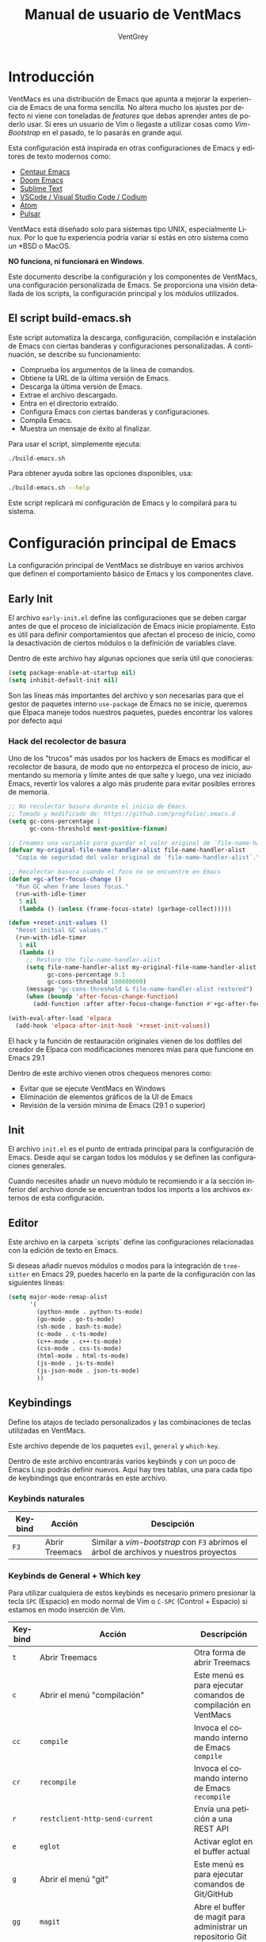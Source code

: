 #+TITLE: Manual de usuario de VentMacs
#+AUTHOR: VentGrey
#+LANGUAGE: es

* Introducción

VentMacs es una distribución de Emacs que apunta a mejorar la experiencia de Emacs de una forma sencilla. No altera mucho los ajustes por defecto ni viene con toneladas de /features/ que debas aprender antes de poderlo usar. Si eres un usuario de Vim o llegaste a utilizar cosas como /Vim-Bootstrap/ en el pasado, te lo pasarás en grande aquí.

Esta configuración está inspirada en otras configuraciones de Emacs y editores de texto modernos como:

- [[https://github.com/seagle0128/.emacs.d/][Centaur Emacs]]
- [[https://github.com/doomemacs/doomemacs][Doom Emacs]]
- [[https://www.sublimetext.com/][Sublime Text]]
- [[https://vscodium.com/][VSCode / Visual Studio Code / Codium]]
- [[https://github.com/atom/atom][Atom]]
- [[https://pulsar-edit.dev/][Pulsar]]

VentMacs está diseñado solo para sistemas tipo UNIX, especialmente Linux. Por lo que tu experiencia podría variar si estás en otro sistema como un *BSD o MacOS.

**NO funciona, ni funcionará en Windows**.

Este documento describe la configuración y los componentes de VentMacs, una configuración personalizada de Emacs. Se proporciona una visión detallada de los scripts, la configuración principal y los módulos utilizados.

** El script build-emacs.sh

Este script automatiza la descarga, configuración, compilación e instalación de Emacs con ciertas banderas y configuraciones personalizadas. A continuación, se describe su funcionamiento:

- Comprueba los argumentos de la línea de comandos.
- Obtiene la URL de la última versión de Emacs.
- Descarga la última versión de Emacs.
- Extrae el archivo descargado.
- Entra en el directorio extraído.
- Configura Emacs con ciertas banderas y configuraciones.
- Compila Emacs.
- Muestra un mensaje de éxito al finalizar.

Para usar el script, simplemente ejecuta:

#+BEGIN_SRC sh
./build-emacs.sh
#+END_SRC

Para obtener ayuda sobre las opciones disponibles, usa:

#+BEGIN_SRC sh
./build-emacs.sh --help
#+END_SRC

Este script replicará mi configuración de Emacs y lo compilará para tu sistema.

* Configuración principal de Emacs

La configuración principal de VentMacs se distribuye en varios archivos que definen el comportamiento básico de Emacs y los componentes clave.

** Early Init

El archivo =early-init.el= define las configuraciones que se deben cargar antes de que el proceso de inicialización de Emacs inicie propiamente. Esto es útil para definir comportamientos que afectan el proceso de inicio, como la desactivación de ciertos módulos o la definición de variables clave.

Dentro de este archivo hay algunas opciones que sería útil que conocieras:

#+BEGIN_SRC emacs-lisp
(setq package-enable-at-startup nil)
(setq inhibit-default-init nil)
#+END_SRC

Son las líneas más importantes del archivo y son necesarias para que el gestor de paquetes interno =use-package= de Emacs no se inicie, queremos que Elpaca maneje todos nuestros paquetes, puedes encontrar los valores por defecto aquí

*** Hack del recolector de basura

Uno de los "trucos" más usados por los hackers de Emacs es modificar el recolector de basura, de modo que no entorpezca el proceso de inicio, aumentando su memoria y límite antes de que salte y luego, una vez iniciado Emacs, revertir los valores a algo más prudente para evitar posibles errores de memoria.

#+BEGIN_SRC emacs-lisp
;; No recolectar basura durante el inicio de Emacs.
;; Tomado y modificado de: https://github.com/progfolio/.emacs.d
(setq gc-cons-percentage 1
      gc-cons-threshold most-positive-fixnum)

;; Creamos una variable para guardar el valor original de `file-name-handler-alist`.
(defvar my-original-file-name-handler-alist file-name-handler-alist
  "Copia de seguridad del valor original de `file-name-handler-alist`.")

;; Recolectar basura cuando el foco no se encuentre en Emacs
(defun +gc-after-focus-change ()
  "Run GC when frame loses focus."
  (run-with-idle-timer
   5 nil
   (lambda () (unless (frame-focus-state) (garbage-collect)))))

(defun +reset-init-values ()
  "Reset initial GC values."
  (run-with-idle-timer
   1 nil
   (lambda ()
     ;; Restore the file-name-handler-alist
     (setq file-name-handler-alist my-original-file-name-handler-alist
           gc-cons-percentage 0.1
           gc-cons-threshold 100000000)
     (message "gc-cons-threshold & file-name-handler-alist restored")
     (when (boundp 'after-focus-change-function)
       (add-function :after after-focus-change-function #'+gc-after-focus-change)))))

(with-eval-after-load 'elpaca
  (add-hook 'elpaca-after-init-hook '+reset-init-values))
#+END_SRC

El hack y la función de restauración originales vienen de los dotfiles del creador de Elpaca con modificaciones menores mías para que funcione en Emacs 29.1

Dentro de este archivo vienen otros chequeos menores como:

- Evitar que se ejecute VentMacs en Windows
- Eliminación de elementos gráficos de la UI de Emacs
- Revisión de la versión mínima de Emacs (29.1 o superior)

** Init

El archivo =init.el= es el punto de entrada principal para la configuración de Emacs. Desde aquí se cargan todos los módulos y se definen las configuraciones generales.

Cuando necesites añadir un nuevo módulo te recomiendo ir a la sección inferior del archivo donde se encuentran todos los imports a los archivos externos de esta configuración.

** Editor

Este archivo en la carpeta `scripts` define las configuraciones relacionadas con la edición de texto en Emacs.

Si deseas añadir nuevos módulos o modos para la integración de =tree-sitter= en Emacs 29, puedes hacerlo en la parte de la configuración con las siguientes líneas:

#+BEGIN_SRC emacs-lisp
(setq major-mode-remap-alist
      '(
        (python-mode . python-ts-mode)
        (go-mode . go-ts-mode)
        (sh-mode . bash-ts-mode)
        (c-mode . c-ts-mode)
        (c++-mode . c++-ts-mode)
        (css-mode . css-ts-mode)
        (html-mode . html-ts-mode)
        (js-mode . js-ts-mode)
        (js-json-mode . json-ts-mode)
        ))
#+END_SRC


** Keybindings

Define los atajos de teclado personalizados y las combinaciones de teclas utilizadas en VentMacs.

Este archivo depende de los paquetes =evil=, =general= y =which-key=.

Dentro de este archivo encontrarás varios keybinds y con un poco de Emacs Lisp podrás definir nuevos. Aquí hay tres tablas, una para cada tipo de keybindings que encontrarás en este archivo.

*** Keybinds naturales

| Keybind | Acción         | Descipción                                                                         |
|---------+----------------+------------------------------------------------------------------------------------|
| =F3=   | Abrir Treemacs | Similar a /vim-bootstrap/ con =F3= abrimos el árbol de archivos y nuestros proyectos |

*** Keybinds de General + Which key

Para utilizar cualquiera de estos keybinds es necesario primero presionar la tecla =SPC= (Espacio) en modo normal de Vim o =C-SPC= (Control + Espacio) si estamos en modo inserción de Vim.

|---------+------------------------------------------------------------------------+-------------------------------------------------------------------------------|
| Keybind | Acción                                                                 | Descripción                                                                   |
|---------+------------------------------------------------------------------------+-------------------------------------------------------------------------------|
| =t=     | Abrir Treemacs                                                         | Otra forma de abrir Treemacs                                                  |
|---------+------------------------------------------------------------------------+-------------------------------------------------------------------------------|
| =c=     | Abrir el menú "compilación"                                            | Este menú es para ejecutar comandos de compilación en VentMacs                |
| =cc=    | =compile=                                                              | Invoca el comando interno de Emacs =compile=                                  |
| =cr=    | =recompile=                                                            | Invoca el comando interno de Emacs =recompile=                                |
|---------+------------------------------------------------------------------------+-------------------------------------------------------------------------------|
| =r=     | =restclient-http-send-current=                                         | Envía una petición a una REST API                                             |
|---------+------------------------------------------------------------------------+-------------------------------------------------------------------------------|
| =e=     | =eglot=                                                                | Activar eglot en el buffer actual                                             |
|---------+------------------------------------------------------------------------+-------------------------------------------------------------------------------|
| =g=     | Abrir el menú "git"                                                    | Este menú es para ejecutar comandos de Git/GitHub                             |
| =gg=    | =magit=                                                                | Abre el buffer de magit para administrar un repositorio Git                   |
| =ga=    | =magit-add=                                                            | Añade archivos al /stash/ del repositorio actual                              |
| =gs=    | =magit-status=                                                         | Consulta el estado del repositorio actual                                     |
| =gc=    | =magit-commit=                                                         | Crear un commit en el repositorio actual                                      |
|---------+------------------------------------------------------------------------+-------------------------------------------------------------------------------|
| =m=     | Abrir el menú "Makefile"                                               | Este menú es para ejecutar acciones relacionadas con archivos Makefile        |
| =mm=    | =makefile-executor-execute-project-target=                             | Ejecuta el /target/ por defecto si hay un =Makefile= presente en el proyecto. |
| =mf=    | =makefile-executor-execute-target=                                     | Ejecuta un /target/ específico si hay un =Makefile= presente en el proyecto.  |
|---------+------------------------------------------------------------------------+-------------------------------------------------------------------------------|
| =d=     | Abrir el menú "Documentación"                                          | Este menú es para leer la documentación de VentMacs y Emacs                   |
| =dm=    | =lambda () (interactive) (find-file "~/.config/emacs/docs/manual.org"= | Abre el manual de VentMacs                                                    |
|---------+------------------------------------------------------------------------+-------------------------------------------------------------------------------|
| =w=     | Abrir el menú "Ventanas y Buffers"                                     | Este menú es para manipular ventanas y buffers                                |
| =wb=    | =switch-to-buffer=                                                     | Cambiar de buffer                                                             |
| =wd=    | =delete-window=                                                        | Eliminar la ventana actual                                                    |
| =ws=    | =split-window-below=                                                   | Dividir la ventana horizontalmente hacia abajo                                |
| =wv=    | =split-window-right=                                                   | Dividir la ventana verticalmente hacia la derecha                             |
|---------+------------------------------------------------------------------------+-------------------------------------------------------------------------------|
| =f=     | Abrir el menú "Archivos"                                               | Este menú es para manipular el archivo del buffer actual                      |
| =fs=    | =save-buffer=                                                          | Guarda un buffer como archivo                                                 |
|---------+------------------------------------------------------------------------+-------------------------------------------------------------------------------|


*** Keybinds de Evil

- Por redactar


** UI

Se encarga de las configuraciones relacionadas con la interfaz de usuario de Emacs, como temas, disposición de ventanas y comportamientos visuales.


* Módulos

Cada módulo en VentMacs tiene un archivo asociado en la carpeta `pkg` que define configuraciones y comportamientos específicos. A continuación, se detallan estos módulos:

** C
*** Descripción

Este módulo se encarga de la configuración del =c-mode= y =c-ts-mode= presentes en Emacs naturalmente.

*** Valores por defecto

- `opcion-modulo-default1`: Describe el valor por defecto y su propósito.
- `opcion-modulo-default2`: Describe otro valor por defecto y su propósito.
- ... (añade o elimina opciones según sea necesario)

*** Cómo personalizar

Para personalizar las configuraciones específicas de este módulo, modifica el archivo `init-NOMBRE_DEL_MÓDULO.el` en la carpeta `pkg`. Añade o modifica las opciones según tus preferencias y necesidades.

*** Paquetes relacionados

- [[https://enlace-al-paquete1.org][NombreDelPaquete1]]: Una breve descripción del paquete y su propósito.
- [[https://enlace-al-paquete2.org][NombreDelPaquete2]]: Otra breve descripción del paquete y su propósito.

** Codeium
*** Descripción

Este módulo proporciona funcionalidades y configuraciones relacionadas con DESCRIPCIÓN_DEL_MÓDULO en VentMacs.

*** Valores por defecto

- `opcion-modulo-default1`: Describe el valor por defecto y su propósito.
- `opcion-modulo-default2`: Describe otro valor por defecto y su propósito.
- ... (añade o elimina opciones según sea necesario)

*** Cómo personalizar

Para personalizar las configuraciones específicas de este módulo, modifica el archivo `init-NOMBRE_DEL_MÓDULO.el` en la carpeta `pkg`. Añade o modifica las opciones según tus preferencias y necesidades.

*** Paquetes relacionados

- [[https://enlace-al-paquete1.org][NombreDelPaquete1]]: Una breve descripción del paquete y su propósito.
- [[https://enlace-al-paquete2.org][NombreDelPaquete2]]: Otra breve descripción del paquete y su propósito.

** Company
*** Descripción

Este módulo proporciona funcionalidades y configuraciones relacionadas con DESCRIPCIÓN_DEL_MÓDULO en VentMacs.

*** Valores por defecto

- `opcion-modulo-default1`: Describe el valor por defecto y su propósito.
- `opcion-modulo-default2`: Describe otro valor por defecto y su propósito.
- ... (añade o elimina opciones según sea necesario)

*** Cómo personalizar

Para personalizar las configuraciones específicas de este módulo, modifica el archivo `init-NOMBRE_DEL_MÓDULO.el` en la carpeta `pkg`. Añade o modifica las opciones según tus preferencias y necesidades.

*** Paquetes relacionados

- [[https://enlace-al-paquete1.org][NombreDelPaquete1]]: Una breve descripción del paquete y su propósito.
- [[https://enlace-al-paquete2.org][NombreDelPaquete2]]: Otra breve descripción del paquete y su propósito.

** Archivos de Configuración
*** Descripción

Este módulo proporciona funcionalidades y configuraciones relacionadas con DESCRIPCIÓN_DEL_MÓDULO en VentMacs.

*** Valores por defecto

- `opcion-modulo-default1`: Describe el valor por defecto y su propósito.
- `opcion-modulo-default2`: Describe otro valor por defecto y su propósito.
- ... (añade o elimina opciones según sea necesario)

*** Cómo personalizar

Para personalizar las configuraciones específicas de este módulo, modifica el archivo `init-NOMBRE_DEL_MÓDULO.el` en la carpeta `pkg`. Añade o modifica las opciones según tus preferencias y necesidades.

*** Paquetes relacionados

- [[https://enlace-al-paquete1.org][NombreDelPaquete1]]: Una breve descripción del paquete y su propósito.
- [[https://enlace-al-paquete2.org][NombreDelPaquete2]]: Otra breve descripción del paquete y su propósito.

** Dashboard
*** Descripción

Este módulo proporciona funcionalidades y configuraciones relacionadas con DESCRIPCIÓN_DEL_MÓDULO en VentMacs.

*** Valores por defecto

- `opcion-modulo-default1`: Describe el valor por defecto y su propósito.
- `opcion-modulo-default2`: Describe otro valor por defecto y su propósito.
- ... (añade o elimina opciones según sea necesario)

*** Cómo personalizar

Para personalizar las configuraciones específicas de este módulo, modifica el archivo `init-NOMBRE_DEL_MÓDULO.el` en la carpeta `pkg`. Añade o modifica las opciones según tus preferencias y necesidades.

*** Paquetes relacionados

- [[https://enlace-al-paquete1.org][NombreDelPaquete1]]: Una breve descripción del paquete y su propósito.
- [[https://enlace-al-paquete2.org][NombreDelPaquete2]]: Otra breve descripción del paquete y su propósito.

** Docker
*** Descripción

Este módulo proporciona funcionalidades y configuraciones relacionadas con DESCRIPCIÓN_DEL_MÓDULO en VentMacs.

*** Valores por defecto

- `opcion-modulo-default1`: Describe el valor por defecto y su propósito.
- `opcion-modulo-default2`: Describe otro valor por defecto y su propósito.
- ... (añade o elimina opciones según sea necesario)

*** Cómo personalizar

Para personalizar las configuraciones específicas de este módulo, modifica el archivo `init-NOMBRE_DEL_MÓDULO.el` en la carpeta `pkg`. Añade o modifica las opciones según tus preferencias y necesidades.

*** Paquetes relacionados

- [[https://enlace-al-paquete1.org][NombreDelPaquete1]]: Una breve descripción del paquete y su propósito.
- [[https://enlace-al-paquete2.org][NombreDelPaquete2]]: Otra breve descripción del paquete y su propósito.

** Eglot
*** Descripción

Este módulo proporciona funcionalidades y configuraciones relacionadas con DESCRIPCIÓN_DEL_MÓDULO en VentMacs.

*** Valores por defecto

- `opcion-modulo-default1`: Describe el valor por defecto y su propósito.
- `opcion-modulo-default2`: Describe otro valor por defecto y su propósito.
- ... (añade o elimina opciones según sea necesario)

*** Cómo personalizar

Para personalizar las configuraciones específicas de este módulo, modifica el archivo `init-NOMBRE_DEL_MÓDULO.el` en la carpeta `pkg`. Añade o modifica las opciones según tus preferencias y necesidades.

*** Paquetes relacionados

- [[https://enlace-al-paquete1.org][NombreDelPaquete1]]: Una breve descripción del paquete y su propósito.
- [[https://enlace-al-paquete2.org][NombreDelPaquete2]]: Otra breve descripción del paquete y su propósito.

** Evil
*** Descripción

Este módulo proporciona funcionalidades y configuraciones relacionadas con DESCRIPCIÓN_DEL_MÓDULO en VentMacs.

*** Valores por defecto

- `opcion-modulo-default1`: Describe el valor por defecto y su propósito.
- `opcion-modulo-default2`: Describe otro valor por defecto y su propósito.
- ... (añade o elimina opciones según sea necesario)

*** Cómo personalizar

Para personalizar las configuraciones específicas de este módulo, modifica el archivo `init-NOMBRE_DEL_MÓDULO.el` en la carpeta `pkg`. Añade o modifica las opciones según tus preferencias y necesidades.

*** Paquetes relacionados

- [[https://enlace-al-paquete1.org][NombreDelPaquete1]]: Una breve descripción del paquete y su propósito.
- [[https://enlace-al-paquete2.org][NombreDelPaquete2]]: Otra breve descripción del paquete y su propósito.

** Flycheck
*** Descripción

Este módulo proporciona funcionalidades y configuraciones relacionadas con DESCRIPCIÓN_DEL_MÓDULO en VentMacs.

*** Valores por defecto

- `opcion-modulo-default1`: Describe el valor por defecto y su propósito.
- `opcion-modulo-default2`: Describe otro valor por defecto y su propósito.
- ... (añade o elimina opciones según sea necesario)

*** Cómo personalizar

Para personalizar las configuraciones específicas de este módulo, modifica el archivo `init-NOMBRE_DEL_MÓDULO.el` en la carpeta `pkg`. Añade o modifica las opciones según tus preferencias y necesidades.

*** Paquetes relacionados

- [[https://enlace-al-paquete1.org][NombreDelPaquete1]]: Una breve descripción del paquete y su propósito.
- [[https://enlace-al-paquete2.org][NombreDelPaquete2]]: Otra breve descripción del paquete y su propósito.

** Go
*** Descripción

Este módulo proporciona funcionalidades y configuraciones relacionadas con DESCRIPCIÓN_DEL_MÓDULO en VentMacs.

*** Valores por defecto

- `opcion-modulo-default1`: Describe el valor por defecto y su propósito.
- `opcion-modulo-default2`: Describe otro valor por defecto y su propósito.
- ... (añade o elimina opciones según sea necesario)

*** Cómo personalizar

Para personalizar las configuraciones específicas de este módulo, modifica el archivo `init-NOMBRE_DEL_MÓDULO.el` en la carpeta `pkg`. Añade o modifica las opciones según tus preferencias y necesidades.

*** Paquetes relacionados

- [[https://enlace-al-paquete1.org][NombreDelPaquete1]]: Una breve descripción del paquete y su propósito.
- [[https://enlace-al-paquete2.org][NombreDelPaquete2]]: Otra breve descripción del paquete y su propósito.

** Golden Ratio
*** Descripción

Este módulo proporciona funcionalidades y configuraciones relacionadas con DESCRIPCIÓN_DEL_MÓDULO en VentMacs.

*** Valores por defecto

- `opcion-modulo-default1`: Describe el valor por defecto y su propósito.
- `opcion-modulo-default2`: Describe otro valor por defecto y su propósito.
- ... (añade o elimina opciones según sea necesario)

*** Cómo personalizar

Para personalizar las configuraciones específicas de este módulo, modifica el archivo `init-NOMBRE_DEL_MÓDULO.el` en la carpeta `pkg`. Añade o modifica las opciones según tus preferencias y necesidades.

*** Paquetes relacionados

- [[https://enlace-al-paquete1.org][NombreDelPaquete1]]: Una breve descripción del paquete y su propósito.
- [[https://enlace-al-paquete2.org][NombreDelPaquete2]]: Otra breve descripción del paquete y su propósito.

** Hugo
*** Descripción

Este módulo proporciona funcionalidades y configuraciones relacionadas con DESCRIPCIÓN_DEL_MÓDULO en VentMacs.

*** Valores por defecto

- `opcion-modulo-default1`: Describe el valor por defecto y su propósito.
- `opcion-modulo-default2`: Describe otro valor por defecto y su propósito.
- ... (añade o elimina opciones según sea necesario)

*** Cómo personalizar

Para personalizar las configuraciones específicas de este módulo, modifica el archivo `init-NOMBRE_DEL_MÓDULO.el` en la carpeta `pkg`. Añade o modifica las opciones según tus preferencias y necesidades.

*** Paquetes relacionados

- [[https://enlace-al-paquete1.org][NombreDelPaquete1]]: Una breve descripción del paquete y su propósito.
- [[https://enlace-al-paquete2.org][NombreDelPaquete2]]: Otra breve descripción del paquete y su propósito.

** Magit
*** Descripción

Este módulo proporciona funcionalidades y configuraciones relacionadas con DESCRIPCIÓN_DEL_MÓDULO en VentMacs.

*** Valores por defecto

- `opcion-modulo-default1`: Describe el valor por defecto y su propósito.
- `opcion-modulo-default2`: Describe otro valor por defecto y su propósito.
- ... (añade o elimina opciones según sea necesario)

*** Cómo personalizar

Para personalizar las configuraciones específicas de este módulo, modifica el archivo `init-NOMBRE_DEL_MÓDULO.el` en la carpeta `pkg`. Añade o modifica las opciones según tus preferencias y necesidades.

*** Paquetes relacionados

- [[https://enlace-al-paquete1.org][NombreDelPaquete1]]: Una breve descripción del paquete y su propósito.
- [[https://enlace-al-paquete2.org][NombreDelPaquete2]]: Otra breve descripción del paquete y su propósito.

** Makefile
*** Descripción

Este módulo proporciona funcionalidades y configuraciones relacionadas con DESCRIPCIÓN_DEL_MÓDULO en VentMacs.

*** Valores por defecto

- `opcion-modulo-default1`: Describe el valor por defecto y su propósito.
- `opcion-modulo-default2`: Describe otro valor por defecto y su propósito.
- ... (añade o elimina opciones según sea necesario)

*** Cómo personalizar

Para personalizar las configuraciones específicas de este módulo, modifica el archivo `init-NOMBRE_DEL_MÓDULO.el` en la carpeta `pkg`. Añade o modifica las opciones según tus preferencias y necesidades.

*** Paquetes relacionados

- [[https://enlace-al-paquete1.org][NombreDelPaquete1]]: Una breve descripción del paquete y su propósito.
- [[https://enlace-al-paquete2.org][NombreDelPaquete2]]: Otra breve descripción del paquete y su propósito.

** Markdown
*** Descripción

Este módulo proporciona funcionalidades y configuraciones relacionadas con DESCRIPCIÓN_DEL_MÓDULO en VentMacs.

*** Valores por defecto

- `opcion-modulo-default1`: Describe el valor por defecto y su propósito.
- `opcion-modulo-default2`: Describe otro valor por defecto y su propósito.
- ... (añade o elimina opciones según sea necesario)

*** Cómo personalizar

Para personalizar las configuraciones específicas de este módulo, modifica el archivo `init-NOMBRE_DEL_MÓDULO.el` en la carpeta `pkg`. Añade o modifica las opciones según tus preferencias y necesidades.

*** Paquetes relacionados

- [[https://enlace-al-paquete1.org][NombreDelPaquete1]]: Una breve descripción del paquete y su propósito.
- [[https://enlace-al-paquete2.org][NombreDelPaquete2]]: Otra breve descripción del paquete y su propósito.

** Modeline
*** Descripción

Este módulo proporciona funcionalidades y configuraciones relacionadas con DESCRIPCIÓN_DEL_MÓDULO en VentMacs.

*** Valores por defecto

- `opcion-modulo-default1`: Describe el valor por defecto y su propósito.
- `opcion-modulo-default2`: Describe otro valor por defecto y su propósito.
- ... (añade o elimina opciones según sea necesario)

*** Cómo personalizar

Para personalizar las configuraciones específicas de este módulo, modifica el archivo `init-NOMBRE_DEL_MÓDULO.el` en la carpeta `pkg`. Añade o modifica las opciones según tus preferencias y necesidades.

*** Paquetes relacionados

- [[https://enlace-al-paquete1.org][NombreDelPaquete1]]: Una breve descripción del paquete y su propósito.
- [[https://enlace-al-paquete2.org][NombreDelPaquete2]]: Otra breve descripción del paquete y su propósito.

** Nerd Icons
*** Descripción

Este módulo proporciona funcionalidades y configuraciones relacionadas con DESCRIPCIÓN_DEL_MÓDULO en VentMacs.

*** Valores por defecto

- `opcion-modulo-default1`: Describe el valor por defecto y su propósito.
- `opcion-modulo-default2`: Describe otro valor por defecto y su propósito.
- ... (añade o elimina opciones según sea necesario)

*** Cómo personalizar

Para personalizar las configuraciones específicas de este módulo, modifica el archivo `init-NOMBRE_DEL_MÓDULO.el` en la carpeta `pkg`. Añade o modifica las opciones según tus preferencias y necesidades.

*** Paquetes relacionados

- [[https://enlace-al-paquete1.org][NombreDelPaquete1]]: Una breve descripción del paquete y su propósito.
- [[https://enlace-al-paquete2.org][NombreDelPaquete2]]: Otra breve descripción del paquete y su propósito.

** Org
*** Descripción

Este módulo proporciona funcionalidades y configuraciones relacionadas con DESCRIPCIÓN_DEL_MÓDULO en VentMacs.

*** Valores por defecto

- `opcion-modulo-default1`: Describe el valor por defecto y su propósito.
- `opcion-modulo-default2`: Describe otro valor por defecto y su propósito.
- ... (añade o elimina opciones según sea necesario)

*** Cómo personalizar

Para personalizar las configuraciones específicas de este módulo, modifica el archivo `init-NOMBRE_DEL_MÓDULO.el` en la carpeta `pkg`. Añade o modifica las opciones según tus preferencias y necesidades.

*** Paquetes relacionados

- [[https://enlace-al-paquete1.org][NombreDelPaquete1]]: Una breve descripción del paquete y su propósito.
- [[https://enlace-al-paquete2.org][NombreDelPaquete2]]: Otra breve descripción del paquete y su propósito.

** Projectile
*** Descripción

Este módulo proporciona funcionalidades y configuraciones relacionadas con DESCRIPCIÓN_DEL_MÓDULO en VentMacs.

*** Valores por defecto

- `opcion-modulo-default1`: Describe el valor por defecto y su propósito.
- `opcion-modulo-default2`: Describe otro valor por defecto y su propósito.
- ... (añade o elimina opciones según sea necesario)

*** Cómo personalizar

Para personalizar las configuraciones específicas de este módulo, modifica el archivo `init-NOMBRE_DEL_MÓDULO.el` en la carpeta `pkg`. Añade o modifica las opciones según tus preferencias y necesidades.

*** Paquetes relacionados

- [[https://enlace-al-paquete1.org][NombreDelPaquete1]]: Una breve descripción del paquete y su propósito.
- [[https://enlace-al-paquete2.org][NombreDelPaquete2]]: Otra breve descripción del paquete y su propósito.

** REST API
*** Descripción

Este módulo proporciona funcionalidades y configuraciones relacionadas con DESCRIPCIÓN_DEL_MÓDULO en VentMacs.

*** Valores por defecto

- `opcion-modulo-default1`: Describe el valor por defecto y su propósito.
- `opcion-modulo-default2`: Describe otro valor por defecto y su propósito.
- ... (añade o elimina opciones según sea necesario)

*** Cómo personalizar

Para personalizar las configuraciones específicas de este módulo, modifica el archivo `init-NOMBRE_DEL_MÓDULO.el` en la carpeta `pkg`. Añade o modifica las opciones según tus preferencias y necesidades.

*** Paquetes relacionados

- [[https://enlace-al-paquete1.org][NombreDelPaquete1]]: Una breve descripción del paquete y su propósito.
- [[https://enlace-al-paquete2.org][NombreDelPaquete2]]: Otra breve descripción del paquete y su propósito.

** Tabs
*** Descripción

Este módulo proporciona funcionalidades y configuraciones relacionadas con DESCRIPCIÓN_DEL_MÓDULO en VentMacs.

*** Valores por defecto

- `opcion-modulo-default1`: Describe el valor por defecto y su propósito.
- `opcion-modulo-default2`: Describe otro valor por defecto y su propósito.
- ... (añade o elimina opciones según sea necesario)

*** Cómo personalizar

Para personalizar las configuraciones específicas de este módulo, modifica el archivo `init-NOMBRE_DEL_MÓDULO.el` en la carpeta `pkg`. Añade o modifica las opciones según tus preferencias y necesidades.

*** Paquetes relacionados

- [[https://enlace-al-paquete1.org][NombreDelPaquete1]]: Una breve descripción del paquete y su propósito.
- [[https://enlace-al-paquete2.org][NombreDelPaquete2]]: Otra breve descripción del paquete y su propósito.
** Temas
*** Descripción

Este módulo proporciona funcionalidades y configuraciones relacionadas con DESCRIPCIÓN_DEL_MÓDULO en VentMacs.

*** Valores por defecto

- `opcion-modulo-default1`: Describe el valor por defecto y su propósito.
- `opcion-modulo-default2`: Describe otro valor por defecto y su propósito.
- ... (añade o elimina opciones según sea necesario)

*** Cómo personalizar

Para personalizar las configuraciones específicas de este módulo, modifica el archivo `init-NOMBRE_DEL_MÓDULO.el` en la carpeta `pkg`. Añade o modifica las opciones según tus preferencias y necesidades.

*** Paquetes relacionados

- [[https://enlace-al-paquete1.org][NombreDelPaquete1]]: Una breve descripción del paquete y su propósito.
- [[https://enlace-al-paquete2.org][NombreDelPaquete2]]: Otra breve descripción del paquete y su propósito.
** Treemacs
*** Descripción

Este módulo proporciona funcionalidades y configuraciones relacionadas con DESCRIPCIÓN_DEL_MÓDULO en VentMacs.

*** Valores por defecto

- `opcion-modulo-default1`: Describe el valor por defecto y su propósito.
- `opcion-modulo-default2`: Describe otro valor por defecto y su propósito.
- ... (añade o elimina opciones según sea necesario)

*** Cómo personalizar

Para personalizar las configuraciones específicas de este módulo, modifica el archivo `init-NOMBRE_DEL_MÓDULO.el` en la carpeta `pkg`. Añade o modifica las opciones según tus preferencias y necesidades.

*** Paquetes relacionados

- [[https://enlace-al-paquete1.org][NombreDelPaquete1]]: Una breve descripción del paquete y su propósito.
- [[https://enlace-al-paquete2.org][NombreDelPaquete2]]: Otra breve descripción del paquete y su propósito.
** TypeScript
*** Descripción

Este módulo proporciona funcionalidades y configuraciones relacionadas con DESCRIPCIÓN_DEL_MÓDULO en VentMacs.

*** Valores por defecto

- `opcion-modulo-default1`: Describe el valor por defecto y su propósito.
- `opcion-modulo-default2`: Describe otro valor por defecto y su propósito.
- ... (añade o elimina opciones según sea necesario)

*** Cómo personalizar

Para personalizar las configuraciones específicas de este módulo, modifica el archivo `init-NOMBRE_DEL_MÓDULO.el` en la carpeta `pkg`. Añade o modifica las opciones según tus preferencias y necesidades.

*** Paquetes relacionados

- [[https://enlace-al-paquete1.org][NombreDelPaquete1]]: Una breve descripción del paquete y su propósito.
- [[https://enlace-al-paquete2.org][NombreDelPaquete2]]: Otra breve descripción del paquete y su propósito.
** Vertico
*** Descripción

Este módulo proporciona funcionalidades y configuraciones relacionadas con DESCRIPCIÓN_DEL_MÓDULO en VentMacs.

*** Valores por defecto

- `opcion-modulo-default1`: Describe el valor por defecto y su propósito.
- `opcion-modulo-default2`: Describe otro valor por defecto y su propósito.
- ... (añade o elimina opciones según sea necesario)

*** Cómo personalizar

Para personalizar las configuraciones específicas de este módulo, modifica el archivo `init-NOMBRE_DEL_MÓDULO.el` en la carpeta `pkg`. Añade o modifica las opciones según tus preferencias y necesidades.

*** Paquetes relacionados

- [[https://enlace-al-paquete1.org][NombreDelPaquete1]]: Una breve descripción del paquete y su propósito.
- [[https://enlace-al-paquete2.org][NombreDelPaquete2]]: Otra breve descripción del paquete y su propósito.
** Web
*** Descripción

Este módulo proporciona funcionalidades y configuraciones relacionadas con DESCRIPCIÓN_DEL_MÓDULO en VentMacs.

*** Valores por defecto

- `opcion-modulo-default1`: Describe el valor por defecto y su propósito.
- `opcion-modulo-default2`: Describe otro valor por defecto y su propósito.
- ... (añade o elimina opciones según sea necesario)

*** Cómo personalizar

Para personalizar las configuraciones específicas de este módulo, modifica el archivo `init-NOMBRE_DEL_MÓDULO.el` en la carpeta `pkg`. Añade o modifica las opciones según tus preferencias y necesidades.

*** Paquetes relacionados

- [[https://enlace-al-paquete1.org][NombreDelPaquete1]]: Una breve descripción del paquete y su propósito.
- [[https://enlace-al-paquete2.org][NombreDelPaquete2]]: Otra breve descripción del paquete y su propósito.
** Which Key
*** Descripción

Este módulo proporciona funcionalidades y configuraciones relacionadas con DESCRIPCIÓN_DEL_MÓDULO en VentMacs.

*** Valores por defecto

- `opcion-modulo-default1`: Describe el valor por defecto y su propósito.
- `opcion-modulo-default2`: Describe otro valor por defecto y su propósito.
- ... (añade o elimina opciones según sea necesario)

*** Cómo personalizar

Para personalizar las configuraciones específicas de este módulo, modifica el archivo `init-NOMBRE_DEL_MÓDULO.el` en la carpeta `pkg`. Añade o modifica las opciones según tus preferencias y necesidades.

*** Paquetes relacionados

- [[https://enlace-al-paquete1.org][NombreDelPaquete1]]: Una breve descripción del paquete y su propósito.
- [[https://enlace-al-paquete2.org][NombreDelPaquete2]]: Otra breve descripción del paquete y su propósito.
** Yasnippet
*** Descripción

Este módulo proporciona funcionalidades y configuraciones relacionadas con DESCRIPCIÓN_DEL_MÓDULO en VentMacs.

*** Valores por defecto

- `opcion-modulo-default1`: Describe el valor por defecto y su propósito.
- `opcion-modulo-default2`: Describe otro valor por defecto y su propósito.
- ... (añade o elimina opciones según sea necesario)

*** Cómo personalizar

Para personalizar las configuraciones específicas de este módulo, modifica el archivo `init-NOMBRE_DEL_MÓDULO.el` en la carpeta `pkg`. Añade o modifica las opciones según tus preferencias y necesidades.

*** Paquetes relacionados

- [[https://enlace-al-paquete1.org][NombreDelPaquete1]]: Una breve descripción del paquete y su propósito.
- [[https://enlace-al-paquete2.org][NombreDelPaquete2]]: Otra breve descripción del paquete y su propósito.

* Otros recursos

Además de los módulos y configuraciones principales, VentMacs incluye otros recursos que enriquecen y complementan la experiencia del usuario.

** Snippets

La carpeta =snippets= contiene fragmentos de código o templates que pueden ser insertados rápidamente en los archivos al editar con Emacs. Estos snippets facilitan la escritura de estructuras de código comunes y aumentan la eficiencia del usuario.

** Tree-sitter

La carpeta =tree-sitter= contiene configuraciones y recursos relacionados con Tree-sitter, una herramienta que mejora el análisis sintáctico del código, proporcionando resaltado de sintaxis y otras características relacionadas con la estructura del código.
